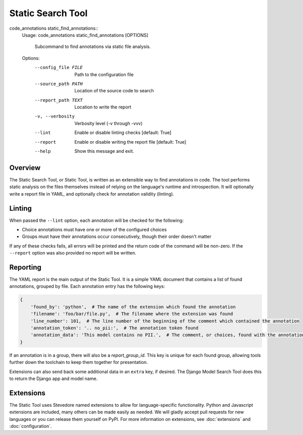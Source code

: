 Static Search Tool
------------------

code_annotations static_find_annotations::
    Usage: code_annotations static_find_annotations [OPTIONS]

      Subcommand to find annotations via static file analysis.

    Options:
      --config_file FILE      Path to the configuration file
      --source_path PATH      Location of the source code to search
      --report_path TEXT      Location to write the report
      -v, --verbosity         Verbosity level (-v through -vvv)
      --lint                  Enable or disable linting checks  [default: True]
      --report                Enable or disable writing the report file  [default: True]
      --help                  Show this message and exit.

Overview
========
The Static Search Tool, or Static Tool, is written as an extensible way to find annotations in code. The tool performs
static analysis on the files themselves instead of relying on the language's runtime and introspection. It
will optionally write a report file in YAML, and optionally check for annotation validity (linting).

Linting
=======
When passed the ``--lint`` option, each annotation will be checked for the following:

- Choice annotations must have one or more of the configured choices
- Groups must have their annotations occur consecutively, though their order doesn't matter

If any of these checks fails, all errors will be printed and the return code of the command will be non-zero. If the
``--report`` option was also provided no report will be written.

Reporting
=========
The YAML report is the main output of the Static Tool. It is a simple YAML document that contains a list of found
annotations, grouped by file. Each annotation entry has the following keys:

.. code-block:: yaml

    {
        'found_by': 'python',  # The name of the extension which found the annotation
        'filename': 'foo/bar/file.py',  # The filename where the extension was found
        'line_number': 101,  # The line number of the beginning of the comment which contained the annotation
        'annotation_token': '.. no_pii:',  # The annotation token found
        'annotation_data': 'This model contains no PII.',  # The comment, or choices, found with the annotation token
    }

If an annotation is in a group, there will also be a `report_group_id`. This key is unique for each found group,
allowing tools further down the toolchain to keep them together for presentation.

Extensions can also send back some additional data in an ``extra`` key, if desired. The Django Model Search Tool does
this to return the Django app and model name.

Extensions
==========
The Static Tool uses Stevedore named extensions to allow for language-specific functionality. Python and Javascript
extensions are included, many others can be made easily as needed. We will gladly accept pull requests for new languages
or you can release them yourself on PyPI. For more information on extensions, see :doc:`extensions` and
:doc:`configuration`.
